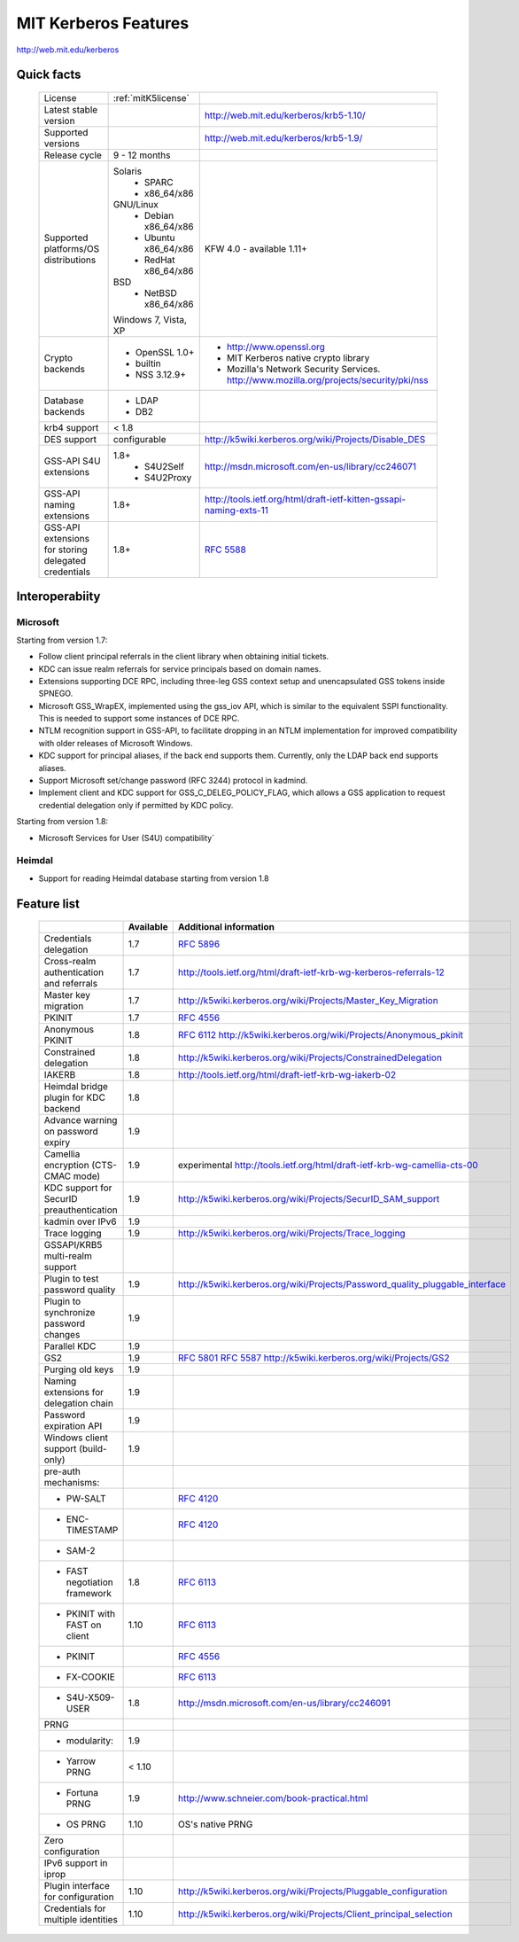 .. highlight:: rst

.. _mitK5features:

MIT Kerberos Features
=====================

http://web.mit.edu/kerberos


Quick facts
-----------

   ====================================================== ======================================= =============================================================================
    License                                                :ref:`mitK5license`
    Latest stable  version                                                                          http://web.mit.edu/kerberos/krb5-1.10/
    Supported versions                                                                              http://web.mit.edu/kerberos/krb5-1.9/
    Release cycle                                          9 - 12 months
    Supported platforms/OS distributions                   Solaris
                                                               - SPARC
                                                               - x86_64/x86
                                                           GNU/Linux
                                                               - Debian       x86_64/x86
                                                               - Ubuntu       x86_64/x86
                                                               - RedHat       x86_64/x86
                                                           BSD
                                                               - NetBSD x86_64/x86
                                                           Windows 7, Vista, XP                     KFW 4.0 - available 1.11+
    Crypto backends                                        - OpenSSL 1.0\+                          - http://www.openssl.org
                                                           - builtin                                - MIT Kerberos native crypto library
                                                           - NSS 3.12.9\+                           - Mozilla's Network Security Services.
                                                                                                      http://www.mozilla.org/projects/security/pki/nss
    Database backends                                      - LDAP
                                                           - DB2
    krb4 support                                           < 1.8
    DES support                                            configurable                             http://k5wiki.kerberos.org/wiki/Projects/Disable_DES
    GSS-API S4U extensions                                 1.8+                                     http://msdn.microsoft.com/en-us/library/cc246071
                                                               - S4U2Self
                                                               - S4U2Proxy
    GSS-API naming extensions                              1.8+                                     http://tools.ietf.org/html/draft-ietf-kitten-gssapi-naming-exts-11

    GSS-API extensions for storing delegated credentials   1.8+                                     :rfc:`5588`

   ====================================================== ======================================= =============================================================================


Interoperabiity
---------------

Microsoft
~~~~~~~~~

Starting from version 1.7:

* Follow client principal referrals in the client library when
  obtaining initial tickets.

* KDC can issue realm referrals for service principals based on domain names.

* Extensions supporting DCE RPC, including three-leg GSS context setup
  and unencapsulated GSS tokens inside SPNEGO.

* Microsoft GSS_WrapEX, implemented using the gss_iov API, which is
  similar to the equivalent SSPI functionality.  This is needed to
  support some instances of DCE RPC.

* NTLM recognition support in GSS-API, to facilitate dropping in an
  NTLM implementation for improved compatibility with older releases
  of Microsoft Windows.

* KDC support for principal aliases, if the back end supports them.
  Currently, only the LDAP back end supports aliases.

* Support Microsoft set/change password (RFC 3244) protocol in
  kadmind.

* Implement client and KDC support for GSS_C_DELEG_POLICY_FLAG, which
  allows a GSS application to request credential delegation only if
  permitted by KDC policy.


Starting from version 1.8:

* Microsoft Services for User (S4U) compatibility`


Heimdal
~~~~~~~

* Support for reading Heimdal database starting from version 1.8


Feature list
------------

   =============================================== =========== ============================================
    \                                              Available    Additional information
   =============================================== =========== ============================================
    Credentials delegation                         1.7          :rfc:`5896`
    Cross-realm authentication and referrals       1.7          http://tools.ietf.org/html/draft-ietf-krb-wg-kerberos-referrals-12
    Master key migration                           1.7          http://k5wiki.kerberos.org/wiki/Projects/Master_Key_Migration
    PKINIT                                         1.7          :rfc:`4556`
    Anonymous PKINIT                               1.8          :rfc:`6112` http://k5wiki.kerberos.org/wiki/Projects/Anonymous_pkinit
    Constrained delegation                         1.8          http://k5wiki.kerberos.org/wiki/Projects/ConstrainedDelegation
    IAKERB                                         1.8          http://tools.ietf.org/html/draft-ietf-krb-wg-iakerb-02
    Heimdal bridge plugin for KDC backend          1.8
    Advance warning on password expiry             1.9
    Camellia encryption (CTS-CMAC mode)            1.9          experimental http://tools.ietf.org/html/draft-ietf-krb-wg-camellia-cts-00
    KDC support for SecurID preauthentication      1.9          http://k5wiki.kerberos.org/wiki/Projects/SecurID_SAM_support
    kadmin over IPv6                               1.9
    Trace logging                                  1.9          http://k5wiki.kerberos.org/wiki/Projects/Trace_logging
    GSSAPI/KRB5 multi-realm support
    Plugin to test password quality                1.9          http://k5wiki.kerberos.org/wiki/Projects/Password_quality_pluggable_interface
    Plugin to synchronize password changes         1.9
    Parallel KDC                                   1.9
    GS2                                            1.9          :rfc:`5801` :rfc:`5587` http://k5wiki.kerberos.org/wiki/Projects/GS2
    Purging old keys                               1.9
    Naming extensions for delegation chain         1.9
    Password expiration API                        1.9
    Windows client support   (build-only)          1.9
    pre-auth mechanisms:
     - PW-SALT                                                  :rfc:`4120#section-5.2.7.3`
     - ENC-TIMESTAMP                                            :rfc:`4120#section-5.2.7.2`
     - SAM-2
     - FAST negotiation framework                  1.8          :rfc:`6113`
     - PKINIT with FAST on client                  1.10         :rfc:`6113`
     - PKINIT                                                   :rfc:`4556`
     - FX-COOKIE                                                :rfc:`6113#section-5.2`
     - S4U-X509-USER                               1.8          http://msdn.microsoft.com/en-us/library/cc246091

    PRNG
      - modularity:                                   1.9
      - Yarrow PRNG                                   < 1.10
      - Fortuna PRNG                                  1.9       http://www.schneier.com/book-practical.html
      - OS PRNG                                       1.10      OS's native PRNG
    Zero configuration
    IPv6 support in iprop
    Plugin interface for configuration             1.10         http://k5wiki.kerberos.org/wiki/Projects/Pluggable_configuration
    Credentials for multiple identities            1.10         http://k5wiki.kerberos.org/wiki/Projects/Client_principal_selection
   =============================================== =========== ============================================

